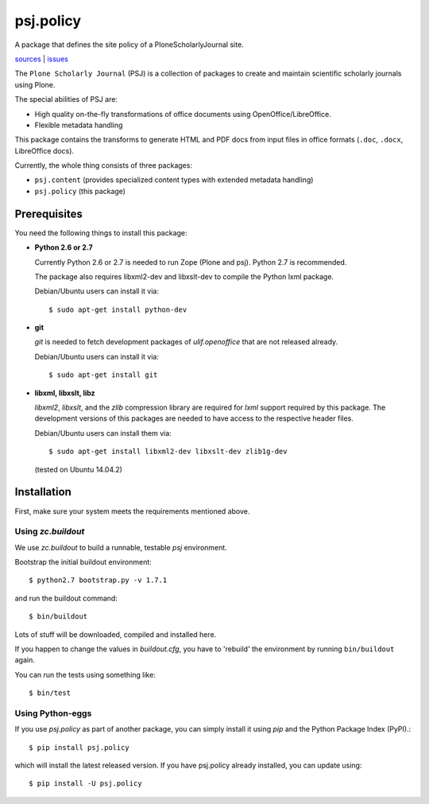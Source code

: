 psj.policy
**********

A package that defines the site policy of a PloneScholarlyJournal
site.

`sources <https://github.com/ulif/psj.policy>`_ | `issues <https://github.com/ulif/psj.policy/issues>`_

The ``Plone Scholarly Journal`` (PSJ) is a collection of packages to
create and maintain scientific scholarly journals using Plone.

The special abilities of PSJ are:

- High quality on-the-fly transformations of office documents using
  OpenOffice/LibreOffice.

- Flexible metadata handling

This package contains the transforms to generate HTML and PDF docs
from input files in office formats (``.doc``, ``.docx``, LibreOffice
docs).

Currently, the whole thing consists of three packages:

- ``psj.content`` (provides specialized content types with extended
  metadata handling)

- ``psj.policy`` (this package)


Prerequisites
=============

You need the following things to install this package:

- **Python 2.6 or 2.7**

  Currently Python 2.6 or 2.7 is needed to run Zope (Plone and
  psj). Python 2.7 is recommended.

  The package also requires libxml2-dev and libxslt-dev to compile the
  Python lxml package.

  Debian/Ubuntu users can install it via::

    $ sudo apt-get install python-dev

- **git**

  `git` is needed to fetch development packages of `ulif.openoffice`
  that are not released already.

  Debian/Ubuntu users can install it via::

    $ sudo apt-get install git

- **libxml, libxslt, libz**

  `libxml2`, `libxslt`, and the `zlib` compression library are
  required for `lxml` support required by this package. The
  development versions of this packages are needed to have access to
  the respective header files.

  Debian/Ubuntu users can install them via::

    $ sudo apt-get install libxml2-dev libxslt-dev zlib1g-dev

  (tested on Ubuntu 14.04.2)



Installation
============

First, make sure your system meets the requirements mentioned above.


Using `zc.buildout`
-------------------

We use `zc.buildout` to build a runnable, testable `psj` environment.

Bootstrap the initial buildout environment::

    $ python2.7 bootstrap.py -v 1.7.1

and run the buildout command::

    $ bin/buildout

Lots of stuff will be downloaded, compiled and installed here.

If you happen to change the values in `buildout.cfg`, you have to
'rebuild' the environment by running ``bin/buildout`` again.

You can run the tests using something like::

    $ bin/test


Using Python-eggs
-----------------

If you use `psj.policy` as part of another package, you can simply
install it using `pip` and the Python Package Index (PyPI).::

    $ pip install psj.policy

which will install the latest released version. If you have psj.policy
already installed, you can update using::

    $ pip install -U psj.policy

